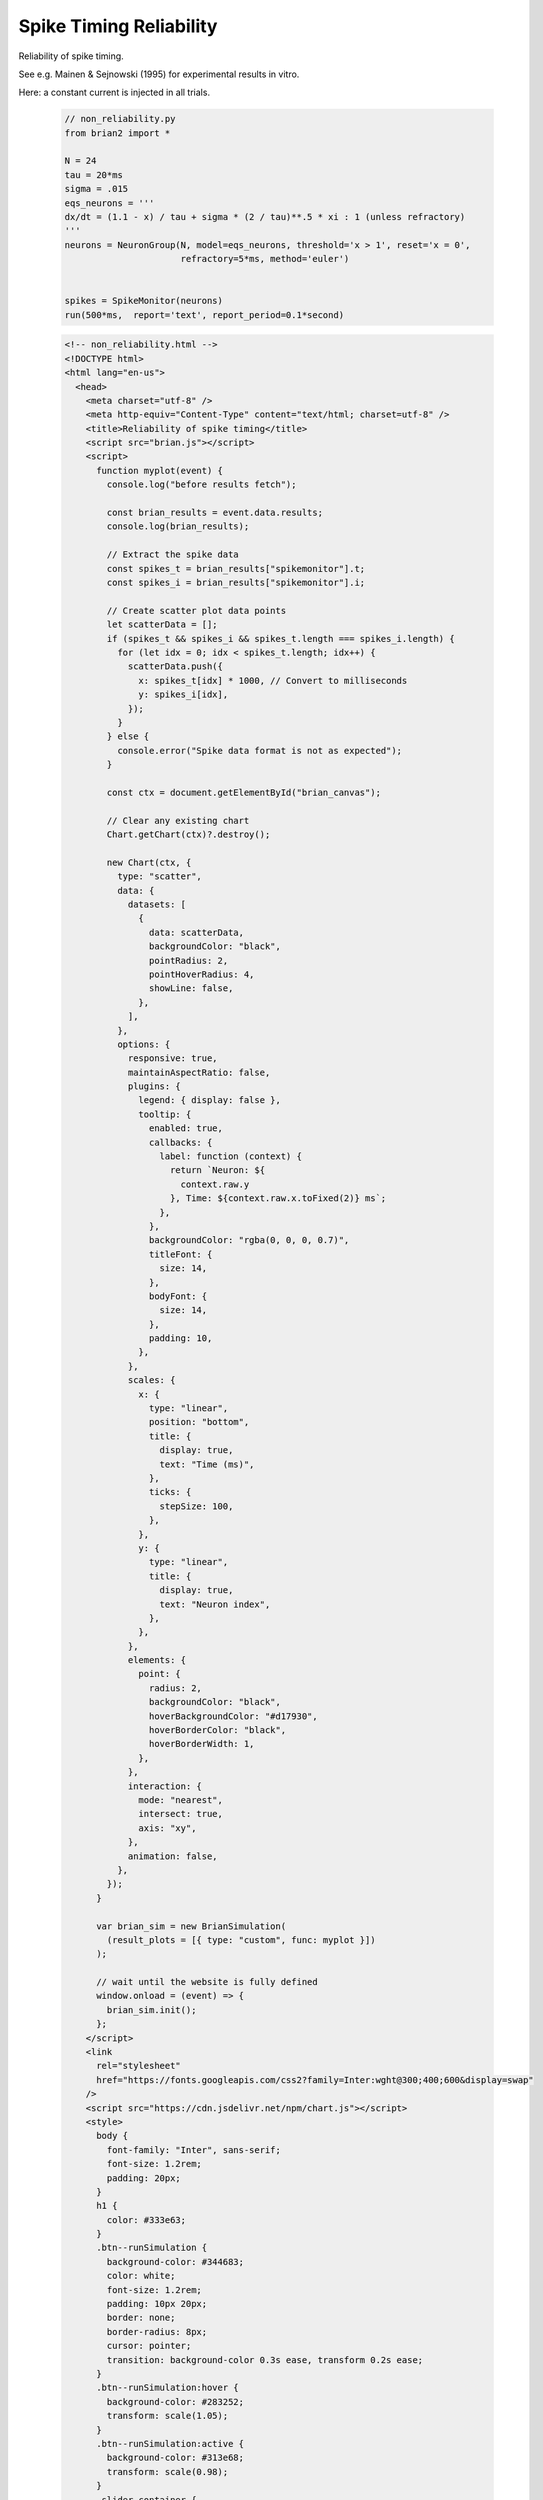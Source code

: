 Spike Timing Reliability
========================

Reliability of spike timing.

See e.g. Mainen & Sejnowski (1995) for experimental results in vitro.

Here: a constant current is injected in all trials.

 .. code-block:: python

        // non_reliability.py
        from brian2 import *

        N = 24
        tau = 20*ms
        sigma = .015
        eqs_neurons = '''
        dx/dt = (1.1 - x) / tau + sigma * (2 / tau)**.5 * xi : 1 (unless refractory)
        '''
        neurons = NeuronGroup(N, model=eqs_neurons, threshold='x > 1', reset='x = 0',
                              refractory=5*ms, method='euler')


        spikes = SpikeMonitor(neurons)
        run(500*ms,  report='text', report_period=0.1*second)

 .. code-block:: html

        <!-- non_reliability.html -->
        <!DOCTYPE html>
        <html lang="en-us">
          <head>
            <meta charset="utf-8" />
            <meta http-equiv="Content-Type" content="text/html; charset=utf-8" />
            <title>Reliability of spike timing</title>
            <script src="brian.js"></script>
            <script>
              function myplot(event) {
                console.log("before results fetch");

                const brian_results = event.data.results;
                console.log(brian_results);

                // Extract the spike data
                const spikes_t = brian_results["spikemonitor"].t;
                const spikes_i = brian_results["spikemonitor"].i;

                // Create scatter plot data points
                let scatterData = [];
                if (spikes_t && spikes_i && spikes_t.length === spikes_i.length) {
                  for (let idx = 0; idx < spikes_t.length; idx++) {
                    scatterData.push({
                      x: spikes_t[idx] * 1000, // Convert to milliseconds
                      y: spikes_i[idx],
                    });
                  }
                } else {
                  console.error("Spike data format is not as expected");
                }

                const ctx = document.getElementById("brian_canvas");

                // Clear any existing chart
                Chart.getChart(ctx)?.destroy();

                new Chart(ctx, {
                  type: "scatter",
                  data: {
                    datasets: [
                      {
                        data: scatterData,
                        backgroundColor: "black",
                        pointRadius: 2,
                        pointHoverRadius: 4,
                        showLine: false,
                      },
                    ],
                  },
                  options: {
                    responsive: true,
                    maintainAspectRatio: false,
                    plugins: {
                      legend: { display: false },
                      tooltip: {
                        enabled: true,
                        callbacks: {
                          label: function (context) {
                            return `Neuron: ${
                              context.raw.y
                            }, Time: ${context.raw.x.toFixed(2)} ms`;
                          },
                        },
                        backgroundColor: "rgba(0, 0, 0, 0.7)",
                        titleFont: {
                          size: 14,
                        },
                        bodyFont: {
                          size: 14,
                        },
                        padding: 10,
                      },
                    },
                    scales: {
                      x: {
                        type: "linear",
                        position: "bottom",
                        title: {
                          display: true,
                          text: "Time (ms)",
                        },
                        ticks: {
                          stepSize: 100,
                        },
                      },
                      y: {
                        type: "linear",
                        title: {
                          display: true,
                          text: "Neuron index",
                        },
                      },
                    },
                    elements: {
                      point: {
                        radius: 2,
                        backgroundColor: "black",
                        hoverBackgroundColor: "#d17930",
                        hoverBorderColor: "black",
                        hoverBorderWidth: 1,
                      },
                    },
                    interaction: {
                      mode: "nearest",
                      intersect: true,
                      axis: "xy",
                    },
                    animation: false,
                  },
                });
              }

              var brian_sim = new BrianSimulation(
                (result_plots = [{ type: "custom", func: myplot }])
              );

              // wait until the website is fully defined
              window.onload = (event) => {
                brian_sim.init();
              };
            </script>
            <link
              rel="stylesheet"
              href="https://fonts.googleapis.com/css2?family=Inter:wght@300;400;600&display=swap"
            />
            <script src="https://cdn.jsdelivr.net/npm/chart.js"></script>
            <style>
              body {
                font-family: "Inter", sans-serif;
                font-size: 1.2rem;
                padding: 20px;
              }
              h1 {
                color: #333e63;
              }
              .btn--runSimulation {
                background-color: #344683;
                color: white;
                font-size: 1.2rem;
                padding: 10px 20px;
                border: none;
                border-radius: 8px;
                cursor: pointer;
                transition: background-color 0.3s ease, transform 0.2s ease;
              }
              .btn--runSimulation:hover {
                background-color: #283252;
                transform: scale(1.05);
              }
              .btn--runSimulation:active {
                background-color: #313e68;
                transform: scale(0.98);
              }
              .slider-container {
                max-width: 40%;
                margin: 15px 0;
              }
              .slider-label {
                display: flex;
                justify-content: space-between;
                font-size: 1rem;
                margin-bottom: 5px;
              }
              input[type="range"] {
                width: 100%;
                cursor: pointer;
              }
              #brian_canvas {
                margin: 32px 0;
              }
            </style>
          </head>
          <body>
            <h1>Reliability of spike timing.</h1>
            <p>See e.g. Mainen & Sejnowski (1995) for experimental results in vitro.</p>
            <p>Here: a constant current is injected in all trials.</p>

            <button onclick="brian_sim.run(); return false;" class="btn--runSimulation">
              Run Simulation
            </button>

            <progress
              id="brian_progress_bar"
              max="1.0"
              value="0.0"
              style="width: 20em"
            ></progress>

            <div style="width: 90%; height: 400px">
              <canvas id="brian_canvas"></canvas>
            </div>
            <div id="brian_progress_text"></div>
          </body>
        </html>


 .. code-block:: console

        python - m brian2wasm non_reliability.py

**Output**

.. image:: ../images/result_non_reliability.png